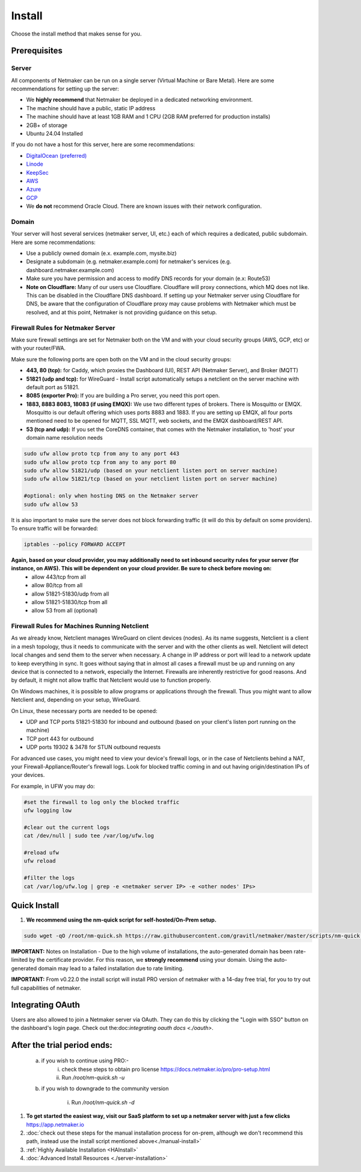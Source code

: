 =========
Install
=========

Choose the install method that makes sense for you.


Prerequisites
==================

Server
-----------------

All components of Netmaker can be run on a single server (Virtual Machine or Bare Metal). Here are some recommendations for setting up the server:

- We **highly recommend** that Netmaker be deployed in a dedicated networking environment.
- The machine should have a public, static IP address 
- The machine should have at least 1GB RAM and 1 CPU (2GB RAM preferred for production installs)
- 2GB+ of storage 
- Ubuntu 24.04 Installed
  
If you do not have a host for this server, here are some recommendations:

- `DigitalOcean (preferred) <https://www.digitalocean.com>`_
- `Linode <https://www.linode.com>`_
- `KeepSec <https://www.keepsec.ca>`_
- `AWS <https://aws.amazon.com>`_
- `Azure <https://azure.microsoft.com>`_
- `GCP <https://cloud.google.com>`_
- We **do not** recommend Oracle Cloud. There are known issues with their network configuration.
  
Domain
--------

Your server will host several services (netmaker server, UI, etc.) each of which requires a dedicated, public subdomain. Here are some recommendations:

- Use a publicly owned domain (e.x. example.com, mysite.biz)
- Designate a subdomain (e.g. netmaker.example.com) for netmaker's services (e.g. dashboard.netmaker.example.com) 
- Make sure you have permission and access to modify DNS records for your domain (e.x: Route53)
- **Note on Cloudflare:** Many of our users use Cloudflare. Cloudflare will proxy connections, which MQ does not like. This can be disabled in the Cloudflare DNS dashboard. If setting up your Netmaker server using Cloudflare for DNS, be aware that the configuration of Cloudflare proxy may cause problems with Netmaker which must be resolved, and at this point, Netmaker is not providing guidance on this setup.



Firewall Rules for Netmaker Server
-------------------------------------

Make sure firewall settings are set for Netmaker both on the VM and with your cloud security groups (AWS, GCP, etc) or with your router/FWA. 

Make sure the following ports are open both on the VM and in the cloud security groups:

- **443, 80 (tcp):** for Caddy, which proxies the Dashboard (UI), REST API (Netmaker Server), and Broker (MQTT)  
- **51821 (udp and tcp):** for WireGuard - Install script automatically setups a netclient on the server machine with default port as 51821.  
- **8085 (exporter Pro):** If you are building a Pro server, you need this port open.
- **1883, 8883 8083, 18083 (if using EMQX):** We use two different types of brokers. There is Mosquitto or EMQX. Mosquitto is our default offering which uses ports 8883 and 1883. If you are setting up EMQX, all four ports mentioned need to be opened for MQTT, SSL MQTT, web sockets, and the EMQX dashboard/REST API.
- **53 (tcp and udp):** If you set the CoreDNS container, that comes with the Netmaker installation, to 'host' your domain name resolution needs


.. code-block::

  sudo ufw allow proto tcp from any to any port 443 
  sudo ufw allow proto tcp from any to any port 80
  sudo ufw allow 51821/udp (based on your netclient listen port on server machine)
  sudo ufw allow 51821/tcp (based on your netclient listen port on server machine)

  #optional: only when hosting DNS on the Netmaker server
  sudo ufw allow 53
  

It is also important to make sure the server does not block forwarding traffic (it will do this by default on some providers). To ensure traffic will be forwarded:

.. code-block::

  iptables --policy FORWARD ACCEPT


**Again, based on your cloud provider, you may additionally need to set inbound security rules for your server (for instance, on AWS). This will be dependent on your cloud provider. Be sure to check before moving on:**
  - allow 443/tcp from all
  - allow 80/tcp from all
  - allow 51821-51830/udp from all
  - allow 51821-51830/tcp from all
  - allow 53 from all (optional)


Firewall Rules for Machines Running Netclient
-------------------------------------------------

As we already know, Netclient manages WireGuard on client devices (nodes). As its name suggests, Netclient is a client in a mesh topology, thus it needs to communicate with the server and with the other clients as well. Netclient will detect local changes and send them to the server when necessary. A change in IP address or port will lead to a network update to keep everything in sync.
It goes without saying that in almost all cases a firewall must be up and running on any device that is connected to a network, especially the Internet. Firewalls are inherently restrictive for good reasons. And by default, it might not allow traffic that Netclient would use to function properly.

On Windows machines, it is possible to allow programs or applications through the firewall. Thus you might want to allow Netclient and, depending on your setup, WireGuard.

On Linux, these necessary ports are needed to be opened:

- UDP and TCP ports 51821-51830 for inbound and outbound (based on your client's listen port running on the machine)
- TCP port 443 for outbound
- UDP ports 19302 & 3478 for STUN outbound requests
 
For advanced use cases, you might need to view your device's firewall logs, or in the case of Netclients behind a NAT, your Firewall-Appliance/Router's firewall logs. Look for blocked traffic coming in and out having origin/destination IPs of your devices.

For example, in UFW you may do:

.. code-block::
  
  #set the firewall to log only the blocked traffic
  ufw logging low

  #clear out the current logs
  cat /dev/null | sudo tee /var/log/ufw.log

  #reload ufw
  ufw reload
  
  #filter the logs
  cat /var/log/ufw.log | grep -e <netmaker server IP> -e <other nodes' IPs> 


Quick Install
==================

1. **We recommend using the nm-quick script for self-hosted/On-Prem setup.**

.. code-block::

  sudo wget -qO /root/nm-quick.sh https://raw.githubusercontent.com/gravitl/netmaker/master/scripts/nm-quick.sh && sudo chmod +x /root/nm-quick.sh && sudo /root/nm-quick.sh


**IMPORTANT:** Notes on Installation
- Due to the high volume of installations, the auto-generated domain has been rate-limited by the certificate provider. For this reason, we **strongly recommend** using your domain. Using the auto-generated domain may lead to a failed installation due to rate limiting.

**IMPORTANT:** From v0.22.0 the install script will install PRO version of netmaker with a 14-day free trial, for you to try out full capabilities of netmaker.

Integrating OAuth
====================

Users are also allowed to join a Netmaker server via OAuth. They can do this by clicking the "Login with SSO" button on the dashboard's login page. Check out the:doc:`integrating oauth docs <./oauth>`.

After the trial period ends:
==============================

    a. if you wish to continue using PRO:-
        i. check these steps to obtain pro license `<https://docs.netmaker.io/pro/pro-setup.html>`_
        ii. Run `/root/nm-quick.sh -u`

    b. if you wish to downgrade to the community version
    
        i. Run `/root/nm-quick.sh -d`


1. **To get started the easiest way, visit our SaaS platform to set up a netmaker server with just a few clicks** `<https://app.netmaker.io>`_

2. :doc:`check out these steps for the manual installation process for on-prem, although we don't recommend this path, instead use the install script mentioned above<./manual-install>`

3. :ref:`Highly Available Installation <HAInstall>`

4. :doc:`Advanced Install Resources <./server-installation>`
